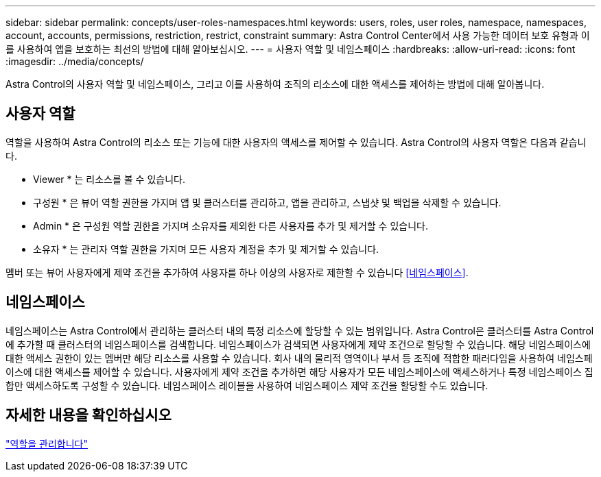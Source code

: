 ---
sidebar: sidebar 
permalink: concepts/user-roles-namespaces.html 
keywords: users, roles, user roles, namespace, namespaces, account, accounts, permissions, restriction, restrict, constraint 
summary: Astra Control Center에서 사용 가능한 데이터 보호 유형과 이를 사용하여 앱을 보호하는 최선의 방법에 대해 알아보십시오. 
---
= 사용자 역할 및 네임스페이스
:hardbreaks:
:allow-uri-read: 
:icons: font
:imagesdir: ../media/concepts/


Astra Control의 사용자 역할 및 네임스페이스, 그리고 이를 사용하여 조직의 리소스에 대한 액세스를 제어하는 방법에 대해 알아봅니다.



== 사용자 역할

역할을 사용하여 Astra Control의 리소스 또는 기능에 대한 사용자의 액세스를 제어할 수 있습니다. Astra Control의 사용자 역할은 다음과 같습니다.

* Viewer * 는 리소스를 볼 수 있습니다.
* 구성원 * 은 뷰어 역할 권한을 가지며 앱 및 클러스터를 관리하고, 앱을 관리하고, 스냅샷 및 백업을 삭제할 수 있습니다.
* Admin * 은 구성원 역할 권한을 가지며 소유자를 제외한 다른 사용자를 추가 및 제거할 수 있습니다.
* 소유자 * 는 관리자 역할 권한을 가지며 모든 사용자 계정을 추가 및 제거할 수 있습니다.


멤버 또는 뷰어 사용자에게 제약 조건을 추가하여 사용자를 하나 이상의 사용자로 제한할 수 있습니다 <<네임스페이스>>.



== 네임스페이스

네임스페이스는 Astra Control에서 관리하는 클러스터 내의 특정 리소스에 할당할 수 있는 범위입니다. Astra Control은 클러스터를 Astra Control에 추가할 때 클러스터의 네임스페이스를 검색합니다. 네임스페이스가 검색되면 사용자에게 제약 조건으로 할당할 수 있습니다. 해당 네임스페이스에 대한 액세스 권한이 있는 멤버만 해당 리소스를 사용할 수 있습니다. 회사 내의 물리적 영역이나 부서 등 조직에 적합한 패러다임을 사용하여 네임스페이스에 대한 액세스를 제어할 수 있습니다. 사용자에게 제약 조건을 추가하면 해당 사용자가 모든 네임스페이스에 액세스하거나 특정 네임스페이스 집합만 액세스하도록 구성할 수 있습니다. 네임스페이스 레이블을 사용하여 네임스페이스 제약 조건을 할당할 수도 있습니다.



== 자세한 내용을 확인하십시오

link:../use/manage-roles.html["역할을 관리합니다"]

